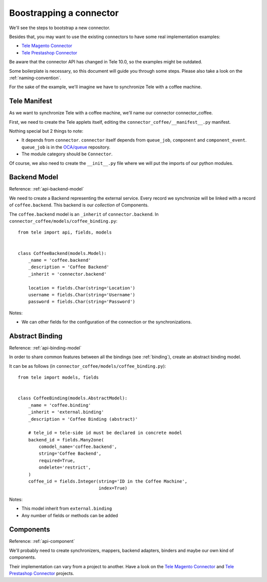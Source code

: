 .. _bootstrap-connector:


########################
Boostrapping a connector
########################

We'll see the steps to bootstrap a new connector.

Besides that, you may want to use the existing connectors to have some
real implementation examples:

* `Tele Magento Connector`_
* `Tele Prestashop Connector`_

Be aware that the connector API has changed in Tele 10.0, so the examples
might be outdated.

Some boilerplate is necessary, so this document will guide you through
some steps. Please also take a look on the :ref:`naming-convention`.

For the sake of the example, we'll imagine we have to synchronize
Tele with a coffee machine.

*************
Tele Manifest
*************

As we want to synchronize Tele with a coffee machine, we'll name
our connector connector_coffee.

First, we need to create the Tele applets itself, editing the
``connector_coffee/__manifest__.py`` manifest.


.. code-block:: python
   :emphasize-lines: 3,4

    {'name': 'Coffee Connector',
     'version': '1.0.0',
     'category': 'Connector',
     'depends': ['connector',
                 ],
     'author': 'Myself',
     'license': 'LGPL-3',
     'description': """
    Coffee Connector
    ================

    Connect Tele to my coffee machine.

    Features:

    * Pour a coffee when Tele is busy for too long
    """,
     'data': [],
     'installable': True,
    }

Nothing special but 2 things to note:

* It depends from ``connector``. ``connector`` itself depends from
  ``queue_job``, ``component`` and ``component_event``. ``queue_job`` is in the
  `OCA/queue`_ repository.
* The module category should be ``Connector``.

Of course, we also need to create the ``__init__.py`` file where we will
put the imports of our python modules.

.. _OCA/queue: https://github.com/OCA/queue


*************
Backend Model
*************

Reference: :ref:`api-backend-model`

We need to create a Backend representing the external service.  Every record we
synchronize will be linked with a record of ``coffee.backend``.  This backend
is our *collection* of Components.

The ``coffee.backend`` model is an ``_inherit`` of ``connector.backend``. In
``connector_coffee/models/coffee_binding.py``::

    from tele import api, fields, models


    class CoffeeBackend(models.Model):
        _name = 'coffee.backend'
        _description = 'Coffee Backend'
        _inherit = 'connector.backend'

        location = fields.Char(string='Location')
        username = fields.Char(string='Username')
        password = fields.Char(string='Password')

Notes:

* We can other fields for the configuration of the connection or the
  synchronizations.

****************
Abstract Binding
****************

Reference: :ref:`api-binding-model`

In order to share common features between all the bindings (see
:ref:`binding`), create an abstract binding model.

It can be as follows (in ``connector_coffee/models/coffee_binding.py``)::

    from tele import models, fields


    class CoffeeBinding(models.AbstractModel):
        _name = 'coffee.binding'
        _inherit = 'external.binding'
        _description = 'Coffee Binding (abstract)'

        # tele_id = tele-side id must be declared in concrete model
        backend_id = fields.Many2one(
            comodel_name='coffee.backend',
            string='Coffee Backend',
            required=True,
            ondelete='restrict',
        )
        coffee_id = fields.Integer(string='ID in the Coffee Machine',
                                   index=True)

Notes:

* This model inherit from ``external.binding``
* Any number of fields or methods can be added


**********
Components
**********

Reference: :ref:`api-component`

We'll probably need to create synchronizers, mappers, backend adapters,
binders and maybe our own kind of components.

Their implementation can vary from a project to another. Have a look on the
`Tele Magento Connector`_ and `Tele Prestashop Connector`_ projects.


.. _`Tele Magento Connector`: https://github.com/OCA/connector-magento
.. _`Tele Prestashop Connector`: https://github.com/OCA/connector-prestashop
